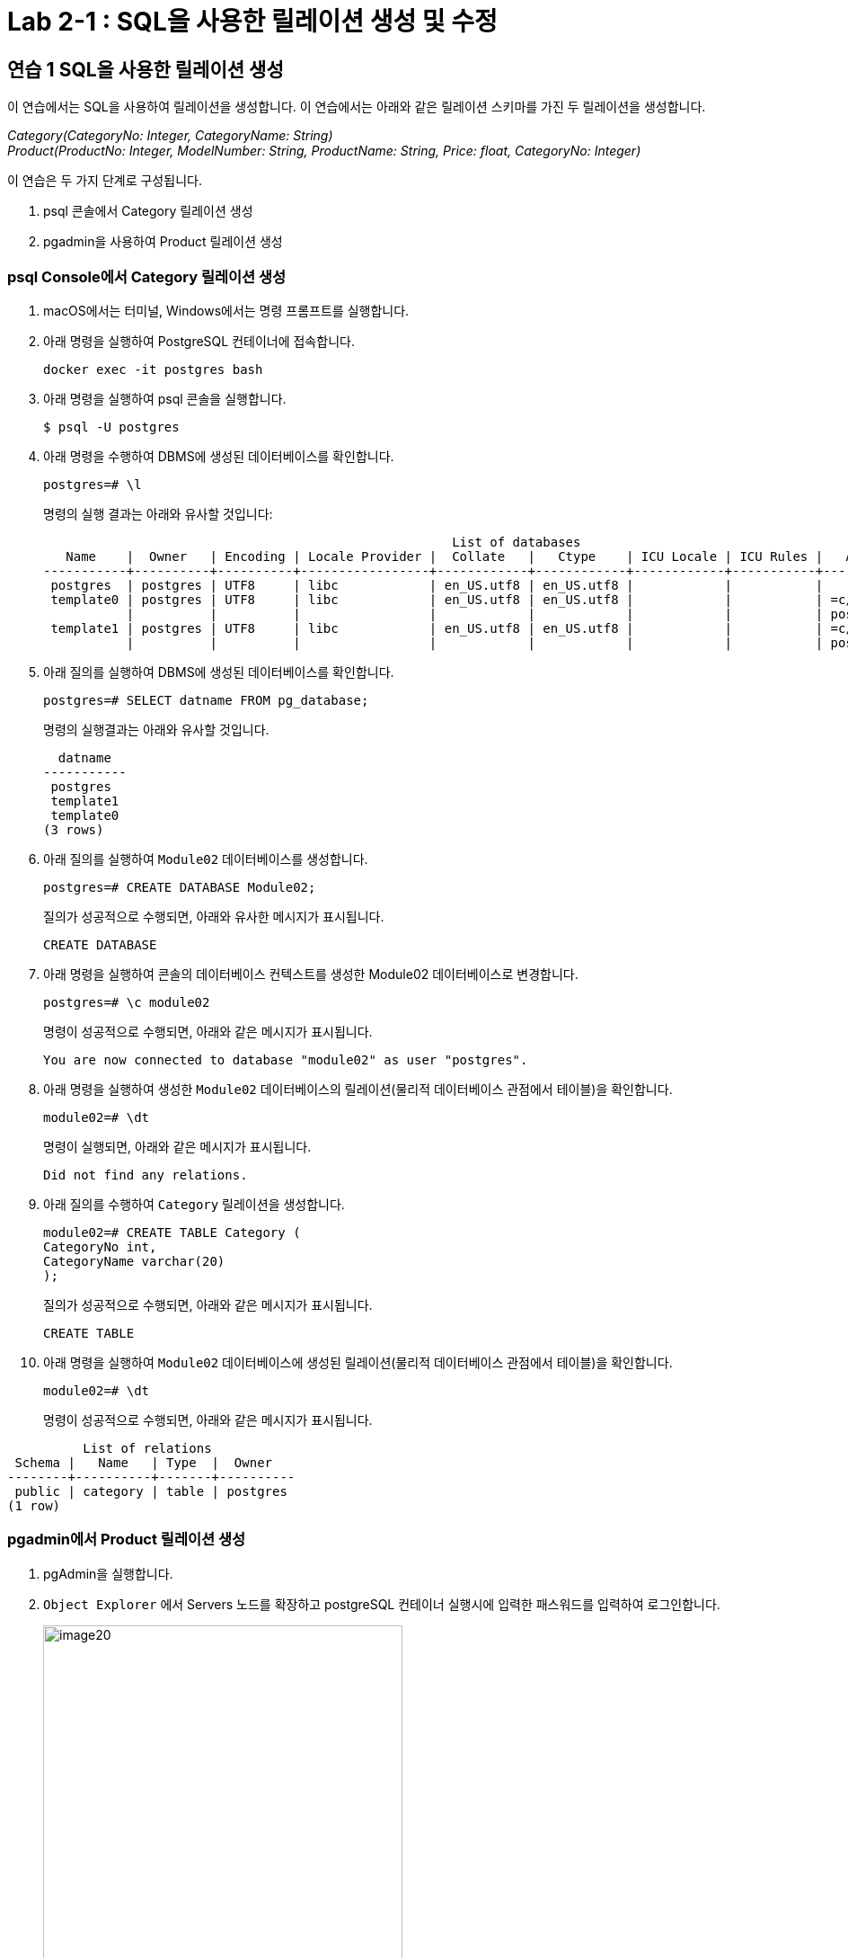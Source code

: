 = Lab 2-1 : SQL을 사용한 릴레이션 생성 및 수정

== 연습 1 SQL을 사용한 릴레이션 생성

이 연습에서는 SQL을 사용하여 릴레이션을 생성합니다. 이 연습에서는 아래와 같은 릴레이션 스키마를 가진 두 릴레이션을 생성합니다.

_Category(CategoryNo: Integer, CategoryName: String) +
Product(ProductNo: Integer, ModelNumber: String, ProductName: String, Price: float, CategoryNo: Integer)_

이 연습은 두 가지 단계로 구성됩니다.

1. psql 콘솔에서 Category 릴레이션 생성
2. pgadmin을 사용하여 Product 릴레이션 생성

=== psql Console에서 Category 릴레이션 생성

. macOS에서는 터미널, Windows에서는 명령 프롬프트를 실행합니다.
. 아래 명령을 실행하여 PostgreSQL 컨테이너에 접속합니다.
+
----
docker exec -it postgres bash
----
+
. 아래 명령을 실행하여 psql 콘솔을 실행합니다.
+
----
$ psql -U postgres
----
+
. 아래 명령을 수행하여 DBMS에 생성된 데이터베이스를 확인합니다.
+
----
postgres=# \l
----
+
명령의 실행 결과는 아래와 유사할 것입니다:
+
----
                                                      List of databases
   Name    |  Owner   | Encoding | Locale Provider |  Collate   |   Ctype    | ICU Locale | ICU Rules |   Access privileges
-----------+----------+----------+-----------------+------------+------------+------------+-----------+-----------------------
 postgres  | postgres | UTF8     | libc            | en_US.utf8 | en_US.utf8 |            |           |
 template0 | postgres | UTF8     | libc            | en_US.utf8 | en_US.utf8 |            |           | =c/postgres          +
           |          |          |                 |            |            |            |           | postgres=CTc/postgres
 template1 | postgres | UTF8     | libc            | en_US.utf8 | en_US.utf8 |            |           | =c/postgres          +
           |          |          |                 |            |            |            |           | postgres=CTc/postgres
----
+
. 아래 질의를 실행하여 DBMS에 생성된 데이터베이스를 확인합니다.
+
[source, sql]
----
postgres=# SELECT datname FROM pg_database;
----
+
명령의 실행결과는 아래와 유사할 것입니다.
+
----
  datname
-----------
 postgres
 template1
 template0
(3 rows)
----
+
. 아래 질의를 실행하여 `Module02` 데이터베이스를 생성합니다.
+
[source, sql]
----
postgres=# CREATE DATABASE Module02;
----
+
질의가 성공적으로 수행되면, 아래와 유사한 메시지가 표시됩니다.
+
----
CREATE DATABASE
----
. 아래 명령을 실행하여 콘솔의 데이터베이스 컨텍스트를 생성한 Module02 데이터베이스로 변경합니다.
+
[source, sql]
----
postgres=# \c module02
----
+
명령이 성공적으로 수행되면, 아래와 같은 메시지가 표시됩니다.
+
----
You are now connected to database "module02" as user "postgres".
----
+
. 아래 명령을 실행하여 생성한 `Module02` 데이터베이스의 릴레이션(물리적 데이터베이스 관점에서 테이블)을 확인합니다.
+
[source, sql]
----
module02=# \dt
----
+
명령이 실행되면, 아래와 같은 메시지가 표시됩니다.
+
----
Did not find any relations.
----
+
. 아래 질의를 수행하여 `Category` 릴레이션을 생성합니다.
+
[source, sql]
----
module02=# CREATE TABLE Category (
CategoryNo int,
CategoryName varchar(20)
);
----
+
질의가 성공적으로 수행되면, 아래와 같은 메시지가 표시됩니다.
+
----
CREATE TABLE
----
. 아래 명령을 실행하여 `Module02` 데이터베이스에 생성된 릴레이션(물리적 데이터베이스 관점에서 테이블)을 확인합니다.
+
[source, sql]
----
module02=# \dt
----
+
명령이 성공적으로 수행되면, 아래와 같은 메시지가 표시됩니다.
----
          List of relations
 Schema |   Name   | Type  |  Owner
--------+----------+-------+----------
 public | category | table | postgres
(1 row)
----

=== pgadmin에서 Product 릴레이션 생성

. pgAdmin을 실행합니다.
. `Object Explorer` 에서 Servers 노드를 확장하고 postgreSQL 컨테이너 실행시에 입력한 패스워드를 입력하여 로그인합니다.
+
image:../images/image20.png[width=400]
+
. Object Explorer에서, Databases > module02 > Schemas > public > Tables 를 확장하고 테이블을 확인합니다.
. module02 데이터베이스를 마우스 오른쪽 클릭하고 `Query Tool` 을 클릭합니다.
+
image:../images/image21.png[width=350]
+
. 쿼리 창에서, 아래 질의를 입력하고 `Execute script` 버튼을 클릭합니다.
+
[source, sql]
----
CREATE TABLE Product (
	ProductNo int,
	ProductName varchar(30),
	Price Money,
	Category int
);
----
+
image:../images/image22.png[]
+
. `Object Explorer` 창의 `Tables` 노드를 마우스 오른쪽 클릭하고 `Refresh` 를 클릭합니다.
+
image:../images/image23.png[]
+
. `Module02` 데이터베이스에 릴레이션을 확인합니다.
+
image:../images/image24.png[]

== 연습 2 릴레이션에서 데이터 삽입/조회/수정

이 연습에서는 생성한 릴레이션에 SQL 구문을 사용하여 데이터를 삽입, 조회하고 수정합니다. 아래 절차를 따릅니다.

. psql 콘솔에서 아래 질의를 수행하여 `Category` 테이블의 데이터를 조회합니다.
+
[source, sql]
----
module02=# SELECT * FROM Category; 
----
+
명령이 수행되면, 비어있는 릴레이션을 보여줍니다.
+
----
 categoryno | categoryname
------------+--------------
(0 rows)
----
+
. 다음 두 질의를 수행하여 `Category` 테이블에 데이터를 입력합니다.
+
[source, sql]
----
module02=# INSERT INTO Category VALUES (1, 'Novel');
module02=# INSERT INTO Category VALUES (2, 'Poem');
----
+
명령이 성공적으로 수행되면 아래와 같은 메시지가 출력됩니다.
+
----
INSERT 0 1
----
+
. 다음 질의를 수행하여 삽입한 데이터를 확인합니다.
+
[source, sql]
----
module02=# SELECT * FROM Category;
----
+
명령이 성공적으로 수행되면 아래와 같은 메시지가 출력됩니다.
+
----
 categoryno | categoryname
------------+--------------
          1 | Novel
          2 | Poem
(2 rows)
----
+
. 다음 질의를 수행하여 `Category` 릴레이션에 데이터를 삽입합니다.
+
[source, sql]
----
module02=# INSERT INTO Category VALUES (3, 'History / Religion and Magazine');
----
+
명령은 성공적으로 수행되지 않습니다. 아래와 같은 오류 메시지가 출력됩니다.
+
----
ERROR:  value too long for type character varying(20)
----
+
. 다음 질의를 수행하여 Category 릴레이션의 데이터를 수정합니다.
+
[source, sql]
----
module02=# UPDATE Category SET
module02-# CategoryName = 'History'
----
+
명령이 성공적으로 수행되면 아래와 같은 메시지를 출력합니다.
+
----
UPDATE 2
----
+
. 아래 질의를 수행하여 Category 릴레이션의 수정된 데이터를 확인합니다.
+
[source, sql]
----
module02=# SELECT * FROM Category;
----
+
명령이 수행되면 아래와 같은 결과를 반환합니다.
+
----
 categoryno | categoryname
------------+--------------
          1 | History
          2 | History
(2 rows)
----
+
. 아래 질의를 수행하여 Category 릴레이션의 데이터를 다시 수정합니다.
+
[source, sql]
----
module02=# UPDATE Category SET
module02-# CategoryName = 'Novel'
module02-# WHERE CategoryNo = 1;
----
+
명령이 성공적으로 수행되면 아래와 같은 결과를 반환합니다.
+
----
UPDATE 1
----
+
. 아래 질의를 수행하여 Category 테이블의 CategoryNo 필드의 데이터를 수정합니다.
+
[source, sql]
----
module02=# UPDATE Category SET
module02-# CategoryNo = 3
module02-# WHERE CategoryNo = 2;
----
+
명령이 성공적으로 수행되면 아래와 같은 결과를 반환합니다.
+
----
UPDATE 1
----
. 아래 질의를 수행하여 Category 릴레이션의 수정된 데이터를 확인합니다.
+
[source, sql]
----
module02=# SELECT * FROM Category;
----
+
명령이 성공적으로 수행되면 아래와 같은 결과를 반환합니다.
+
----
 categoryno | categoryname
------------+--------------
          1 | Novel
          3 | History
(2 rows)
----

link:./14_integrity_constraint.adoc[다음: 무결성 제약조건]